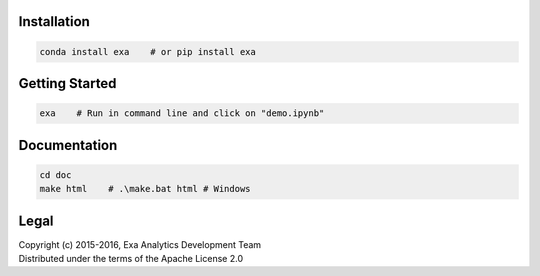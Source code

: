 | |logo|
| |build|
| |docs|
| |issues|
| |cov|
| |lic|

.. |logo| image:: doc/source/_static/logo.png
    :target: doc/source/_static/logo.png
    :alt: Logo
.. |build| image:: https://travis-ci.org/avmarchenko/exa.svg?branch=master
    :target: https://travis-ci.org/avmarchenko/exa
    :alt: Build Status
.. |docs| image:: https://readthedocs.org/projects/exa/badge/?version=latest
    :target: http://exa.readthedocs.io/en/latest/?badge=latest
    :alt: Documentation Status
.. |issues| image:: https://www.quantifiedcode.com/api/v1/project/3c8a5fe969f745f8b2f3554ad59590f0/badge.svg
    :target: https://www.quantifiedcode.com/app/project/3c8a5fe969f745f8b2f3554ad59590f0
    :alt: Code Issues
.. |cov| image:: https://codecov.io/gh/avmarchenko/exa/branch/master/graph/badge.svg
    :target: https://codecov.io/gh/avmarchenko/exa
    :alt: Code Coverage
.. |lic| image:: http://img.shields.io/:license-apache-blue.svg?style=flat-square
    :target: http://www.apache.org/licenses/LICENSE-2.0
    :alt: License

Installation
##################
.. code-block:: bash

    conda install exa    # or pip install exa


Getting Started
##################
.. code-block:: bash

    exa    # Run in command line and click on "demo.ipynb"


Documentation
###################
.. code-block:: bash

    cd doc
    make html    # .\make.bat html # Windows

Legal
###############
| Copyright (c) 2015-2016, Exa Analytics Development Team
| Distributed under the terms of the Apache License 2.0
